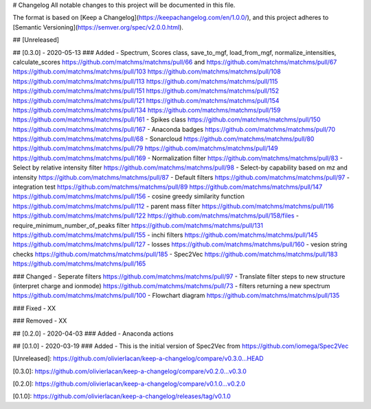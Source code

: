 # Changelog
All notable changes to this project will be documented in this file.

The format is based on [Keep a Changelog](https://keepachangelog.com/en/1.0.0/),
and this project adheres to [Semantic Versioning](https://semver.org/spec/v2.0.0.html).

## [Unreleased]


## [0.3.0] - 2020-05-13
### Added
- Spectrum, Scores class, save_to_mgf, load_from_mgf, normalize_intensities, calculate_scores https://github.com/matchms/matchms/pull/66 and https://github.com/matchms/matchms/pull/67 https://github.com/matchms/matchms/pull/103 https://github.com/matchms/matchms/pull/108 https://github.com/matchms/matchms/pull/113 https://github.com/matchms/matchms/pull/115 https://github.com/matchms/matchms/pull/151 https://github.com/matchms/matchms/pull/152 https://github.com/matchms/matchms/pull/121 https://github.com/matchms/matchms/pull/154 https://github.com/matchms/matchms/pull/134 https://github.com/matchms/matchms/pull/159 https://github.com/matchms/matchms/pull/161
- Spikes class https://github.com/matchms/matchms/pull/150 https://github.com/matchms/matchms/pull/167
- Anaconda badges https://github.com/matchms/matchms/pull/70 https://github.com/matchms/matchms/pull/68
- Sonarcloud https://github.com/matchms/matchms/pull/80 https://github.com/matchms/matchms/pull/79 https://github.com/matchms/matchms/pull/149 https://github.com/matchms/matchms/pull/169
- Normalization filter https://github.com/matchms/matchms/pull/83
- Select by relative intensity filter https://github.com/matchms/matchms/pull/98
- Select-by capability based on mz and intensity https://github.com/matchms/matchms/pull/87
- Default filters https://github.com/matchms/matchms/pull/97
- integration test https://github.com/matchms/matchms/pull/89 https://github.com/matchms/matchms/pull/147 https://github.com/matchms/matchms/pull/156
- cosine greedy similarity function https://github.com/matchms/matchms/pull/112
- parent mass filter https://github.com/matchms/matchms/pull/116 https://github.com/matchms/matchms/pull/122 https://github.com/matchms/matchms/pull/158/files
- require_minimum_number_of_peaks filter https://github.com/matchms/matchms/pull/131 https://github.com/matchms/matchms/pull/155
- inchi filters https://github.com/matchms/matchms/pull/145 https://github.com/matchms/matchms/pull/127
- losses https://github.com/matchms/matchms/pull/160
- vesion string checks https://github.com/matchms/matchms/pull/185
- Spec2Vec https://github.com/matchms/matchms/pull/183 https://github.com/matchms/matchms/pull/165

### Changed
- Seperate filters https://github.com/matchms/matchms/pull/97
- Translate filter steps to new structure (interpret charge and ionmode) https://github.com/matchms/matchms/pull/73
- filters returning a new spectrum https://github.com/matchms/matchms/pull/100
- Flowchart diagram https://github.com/matchms/matchms/pull/135


### Fixed
- XX

### Removed
- XX


## [0.2.0] - 2020-04-03
### Added
- Anaconda actions


## [0.1.0] - 2020-03-19
### Added
- This is the initial version of Spec2Vec from https://github.com/iomega/Spec2Vec


[Unreleased]: https://github.com/olivierlacan/keep-a-changelog/compare/v0.3.0...HEAD

[0.3.0]: https://github.com/olivierlacan/keep-a-changelog/compare/v0.2.0...v0.3.0

[0.2.0]: https://github.com/olivierlacan/keep-a-changelog/compare/v0.1.0...v0.2.0

[0.1.0]: https://github.com/olivierlacan/keep-a-changelog/releases/tag/v0.1.0
